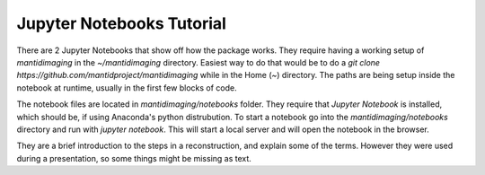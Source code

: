 .. Jupyter Notebooks master file
   See http://sphinx-doc.org/tutorial.html#defining-document-structure

.. Jupyter Notebooks contents:

==========================
Jupyter Notebooks Tutorial
==========================

There are 2 Jupyter Notebooks that show off how the package works. They require
having a working setup of `mantidimaging` in the `~/mantidimaging` directory.
Easiest way to do that would be to do a `git clone
https://github.com/mantidproject/mantidimaging` while in the Home (`~`)
directory. The paths are being setup inside the notebook at runtime, usually in
the first few blocks of code.

The notebook files are located in `mantidimaging/notebooks` folder. They require
that `Jupyter Notebook` is installed, which should be, if using Anaconda's
python distrubution. To start a notebook go into the `mantidimaging/notebooks`
directory and run with `jupyter notebook`. This will start a local server and
will open the notebook in the browser.

They are a brief introduction to the steps in a reconstruction, and explain some
of the terms. However they were used during a presentation, so some things might
be missing as text.

